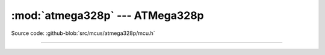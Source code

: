 :mod:`atmega328p` --- ATMega328p
================================

.. module:: atmega328p
   :synopsis: ATMega328p.

Source code: :github-blob:`src/mcus/atmega328p/mcu.h`

----------------------------------------------

.. doxygenfile:: mcus/atmega328p/mcu.h
   :project: simba
